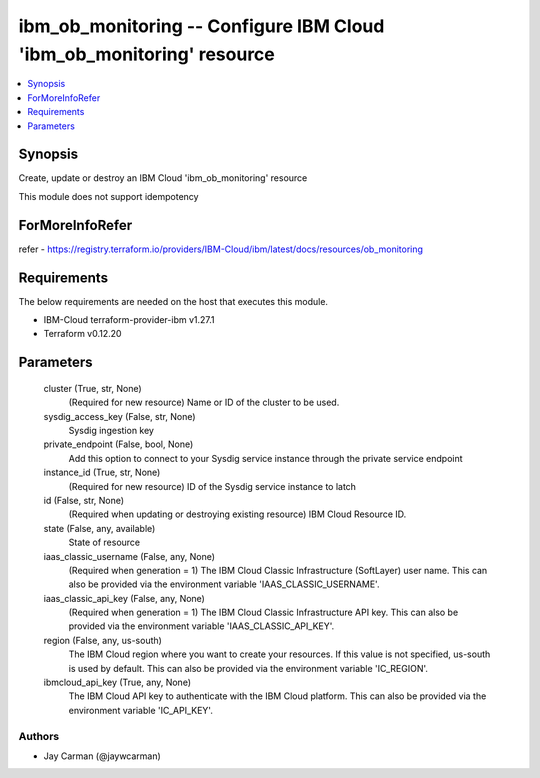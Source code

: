 
ibm_ob_monitoring -- Configure IBM Cloud 'ibm_ob_monitoring' resource
=====================================================================

.. contents::
   :local:
   :depth: 1


Synopsis
--------

Create, update or destroy an IBM Cloud 'ibm_ob_monitoring' resource

This module does not support idempotency


ForMoreInfoRefer
----------------
refer - https://registry.terraform.io/providers/IBM-Cloud/ibm/latest/docs/resources/ob_monitoring

Requirements
------------
The below requirements are needed on the host that executes this module.

- IBM-Cloud terraform-provider-ibm v1.27.1
- Terraform v0.12.20



Parameters
----------

  cluster (True, str, None)
    (Required for new resource) Name or ID of the cluster to be used.


  sysdig_access_key (False, str, None)
    Sysdig ingestion key


  private_endpoint (False, bool, None)
    Add this option to connect to your Sysdig service instance through the private service endpoint


  instance_id (True, str, None)
    (Required for new resource) ID of the Sysdig service instance to latch


  id (False, str, None)
    (Required when updating or destroying existing resource) IBM Cloud Resource ID.


  state (False, any, available)
    State of resource


  iaas_classic_username (False, any, None)
    (Required when generation = 1) The IBM Cloud Classic Infrastructure (SoftLayer) user name. This can also be provided via the environment variable 'IAAS_CLASSIC_USERNAME'.


  iaas_classic_api_key (False, any, None)
    (Required when generation = 1) The IBM Cloud Classic Infrastructure API key. This can also be provided via the environment variable 'IAAS_CLASSIC_API_KEY'.


  region (False, any, us-south)
    The IBM Cloud region where you want to create your resources. If this value is not specified, us-south is used by default. This can also be provided via the environment variable 'IC_REGION'.


  ibmcloud_api_key (True, any, None)
    The IBM Cloud API key to authenticate with the IBM Cloud platform. This can also be provided via the environment variable 'IC_API_KEY'.













Authors
~~~~~~~

- Jay Carman (@jaywcarman)

